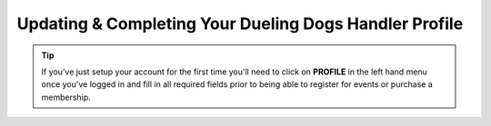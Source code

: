 Updating & Completing Your Dueling Dogs Handler Profile
========================================================

.. tip:: If you've just setup your account for the first time you'll need to click on **PROFILE** in the left hand menu once you've logged in and fill in all required fields prior to being able to register for events or purchase a membership.

